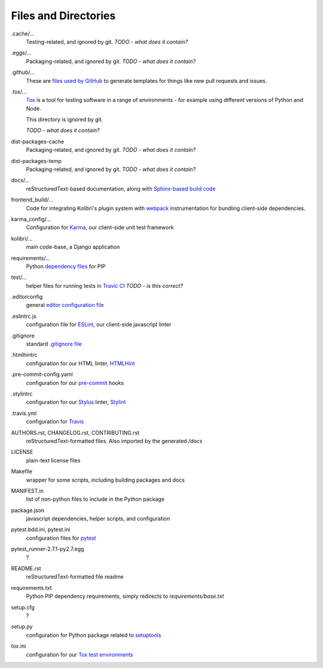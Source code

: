 Files and Directories
=====================


.cache/...
  Testing-related, and ignored by git. *TODO - what does it contain?*

.eggs/...
  Packaging-related, and ignored by git. *TODO - what does it contain?*

.github/...
  These are `files used by GitHub <https://help.github.com/articles/helping-people-contribute-to-your-project/>`_ to generate templates for things like new pull requests and issues.

.tox/...
  `Tox <https://tox.readthedocs.io/en/latest/>`_ is a tool for testing software in a range of environments - for example using different versions of Python and Node.

  This directory is ignored by git.

  *TODO - what does it contain?*

dist-packages-cache
  Packaging-related, and ignored by git. *TODO - what does it contain?*

dist-packages-temp
  Packaging-related, and ignored by git. *TODO - what does it contain?*

docs/...
  reStructuredText-based documentation, along with `Sphinx-based build code <http://www.sphinx-doc.org/en/stable/>`_

frontend_build/...
  Code for integrating Kolibri's plugin system with `webpack <https://webpack.github.io/>`_ instrumentation for bundling client-side dependencies.

karma_config/...
  Configuration for `Karma <https://karma-runner.github.io/0.13/index.html>`_, our client-side unit test framework

kolibri/...
  main code-base, a Django application

requirements/...
  Python `dependency files <https://pip.pypa.io/en/stable/user_guide/#requirements-files>`_ for PIP

test/...
  helper files for running tests in `Travic CI <https://travis-ci.org/>`_ *TODO - is this correct?*

.editorconfig
  general `editor configuration file <http://editorconfig.org/>`_

.eslintrc.js
  configuration file for `ESLint <http://eslint.org/>`_, our client-side javascript linter

.gitignore
  standard `.gitignore file <https://git-scm.com/docs/gitignore>`_

.htmlhintrc
  configuration for our HTML linter, `HTMLHint <http://htmlhint.com/>`_

.pre-commit-config.yaml
  configuration for our `pre-commit <http://pre-commit.com/>`_ hooks

.stylintrc
  configuration for our `Stylus <http://stylus-lang.com/>`_ linter, `Stylint <https://rosspatton.github.io/stylint/>`_

.travis.yml
  configuration for `Travis <https://docs.travis-ci.com/user/customizing-the-build/>`_

AUTHORS.rst, CHANGELOG.rst, CONTRIBUTING.rst
  reStructuredText-formatted files. Also imported by the generated */docs*

LICENSE
  plain-text license files

Makefile
  wrapper for some scripts, including building packages and docs

MANIFEST.in
  list of non-python files to include in the Python package

package.json
  javascript dependencies, helper scripts, and configuration

pytest.bdd.ini, pytest.ini
  configuration files for `pytest <http://pytest.org/latest/>`_

pytest_runner-2.7.1-py2.7.egg
  ?

README.rst
  reStructuredText-formatted file readme

requirements.txt
  Python PIP dependency requirements, simply redirects to *requirements/base.txt*

setup.cfg
  ?

setup.py
  configuration for Python package related to `setuptools <https://pythonhosted.org/an_example_pypi_project/setuptools.html>`_

tox.ini
  configuration for our `Tox test environments <https://tox.readthedocs.io/en/latest/>`_




